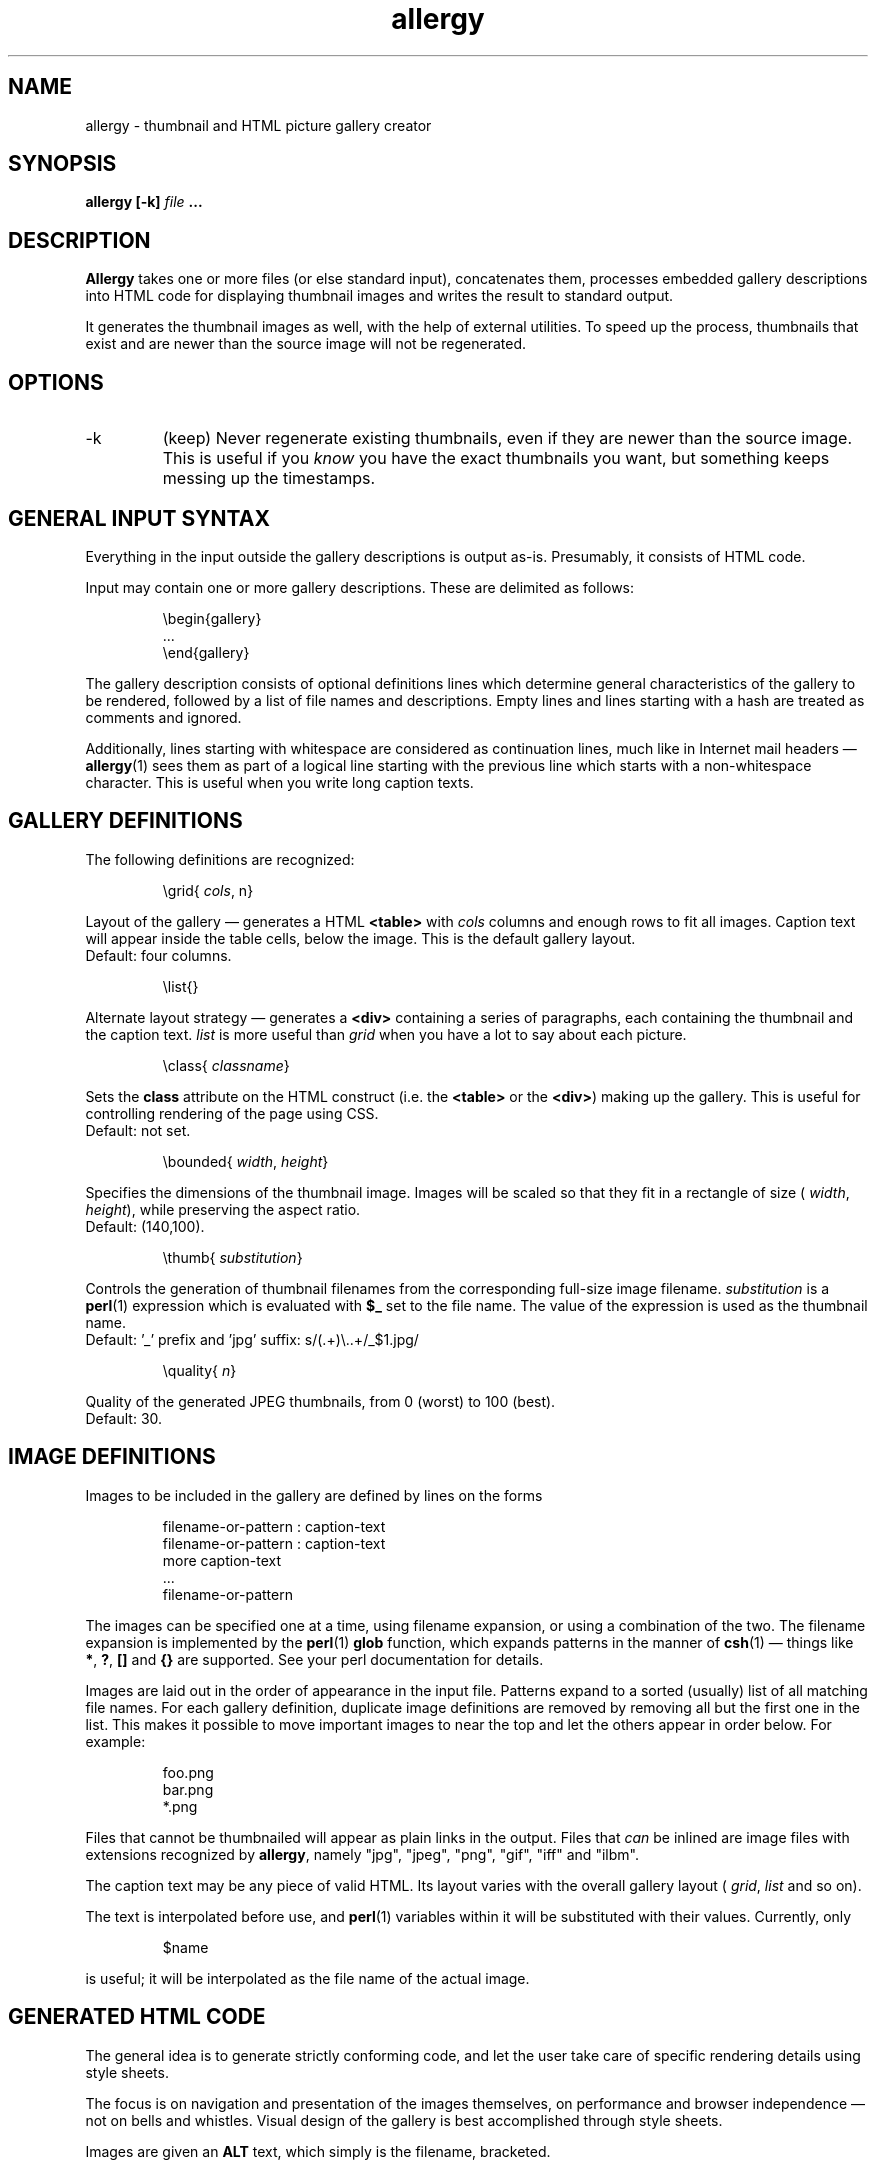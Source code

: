 .\" $Id: allergy.1,v 1.13 2002-10-18 20:03:45 grahn Exp $
.\" $Name:  $
.\" 
.\"
.TH allergy 1 "OCT 2001" "Allergy" "User Manuals"
.SH "NAME"
allergy \- thumbnail and HTML picture gallery creator
.SH "SYNOPSIS"
.B allergy [-k]
.I file
.B ...
.SH "DESCRIPTION"
.B Allergy
takes one or more files (or else standard input),
concatenates them,
processes embedded gallery descriptions into HTML code
for displaying thumbnail images
and writes the result to standard output.

It generates the thumbnail images as well, with the help of external
utilities. To speed up the process, thumbnails that exist and are
newer than the source image will not be regenerated.
.SH "OPTIONS"
.IP -k
(keep) Never regenerate existing thumbnails, even if they are
newer than the source image.
This is useful if you
.I know
you have the exact thumbnails you want, but something keeps messing up
the timestamps.
.SH "GENERAL INPUT SYNTAX"
Everything in the input outside the gallery descriptions
is output as-is. Presumably, it consists of HTML code.

Input may contain one or more gallery descriptions. These are
delimited as follows:
.IP
.ft CW
\\begin{gallery}
.br
 ...
.br
\\end{gallery}
.LP
The gallery description consists of optional definitions lines
which determine general characteristics of the gallery to be rendered,
followed by a list of file names and descriptions.
Empty lines and lines starting with a hash are treated as comments
and ignored.

Additionally, lines starting with whitespace are considered as
continuation lines, much like in Internet mail headers \(em
.BR allergy (1)
sees them as part of a logical line starting with the previous line
which starts with a non-whitespace character.
This is useful when you write long caption texts.
.SH "GALLERY DEFINITIONS"
The following definitions are recognized:
.IP
.ft CW
\\grid{
.IR cols ,
n}
.LP
Layout of the gallery \(em generates a HTML
.B <table>
with
.I cols
columns and enough rows to fit all images.
Caption text will appear inside the table cells,
below the image.
This is the default gallery layout.
.br
Default: four columns.
.IP
.ft CW
\\list{}
.LP
Alternate layout strategy \(em generates a
.B <div>
containing a series of paragraphs,
each containing the thumbnail and the caption text.
.I list
is more useful than
.I grid
when you have a lot to say about each picture.
.IP
.ft CW
\\class{
.IR classname }
.LP
Sets the
.B class
attribute on the HTML construct (i.e. the
.B <table>
or the
.BR <div> )
making up the gallery.
This is useful for controlling rendering of the page using CSS.
.br
Default: not set.
.IP 
.ft CW
\\bounded{
.IR width ,
.IR height }
.LP
Specifies the dimensions of the thumbnail image. Images will be scaled
so that they fit in a rectangle of size (
.IR width ,
.IR height ),
while preserving the aspect ratio.
.br
Default: (140,100).
.IP
.ft CW
\\thumb{
.IR substitution }
.LP
Controls the generation of thumbnail filenames from the corresponding
full-size image filename.
.I substitution
is a
.BR perl (1)
expression which is evaluated with
.B $_
set to the file name. The value of the expression is used as the thumbnail name.
.br
Default: '_' prefix and 'jpg' suffix:
.ft CW
s/(.+)\\..+/_$1.jpg/
.IP
.ft CW
\\quality{
.IR n }
.LP
Quality of the generated JPEG thumbnails, from 0 (worst) to 100 (best).
.br
Default: 30.
.SH "IMAGE DEFINITIONS"
Images to be included in the gallery are defined by lines on the forms
.IP 
.ft CW
filename-or-pattern : caption-text
.br
filename-or-pattern : caption-text
.br
  more caption-text
.br
  ...
.br
filename-or-pattern
.LP
The images can be specified one at a time, using filename expansion, or
using a combination of the two.
The filename expansion is implemented by the
.BR perl (1)
.B glob
function, which expands patterns in the manner of
.BR csh (1)
\(em things like
.BR * ,
.BR ? ,
.B []
and
.B {}
are supported.
See your perl documentation for details.

Images are laid out in the order of appearance in the input file.
Patterns expand to a sorted (usually) list of all matching file names.
For each gallery definition, duplicate image definitions are removed
by removing all but the first one in the list. This makes it possible
to move important images to near the top and let the others appear in
order below. For example:
.IP 
.ft CW
foo.png
.br
bar.png
.br
*.png
.LP
Files that cannot be thumbnailed will appear as plain links in the
output. Files that
.I can
be inlined are image files with extensions recognized by
.BR allergy ,
namely
"jpg",
"jpeg",
"png",
"gif",
"iff" and
"ilbm".

The caption text may be any piece of valid HTML.
Its layout varies with the overall gallery layout
(
.IR grid ,
.IR list
and so on).

The text is interpolated before use, and
.BR perl (1)
variables within it will be substituted with their values.
Currently, only
.IP 
.ft CW
$name
.LP
is useful;
it will be interpolated as the file name of the actual image.
.SH "GENERATED HTML CODE"
The general idea is to generate strictly conforming code, and let
the user take care of specific rendering details using style sheets.

The focus is on navigation and presentation of the images themselves,
on performance and browser independence \(em not on bells and whistles.
Visual design of the gallery is best accomplished through style sheets.

Images are given an
.B ALT
text, which simply is the filename, bracketed.
.SH "BUGS"
.IP \(bu
All names of thumbnail images are expected to begin
with an underscore ('_'). Thumbnails are never generated
for these files, even if the input explicitly requests it.
.IP \(bu
When using generated tables, are they browser-friendly,
or do they delay rendering
unnecessarily over slow connections?
.IP \(bu
Conformance to W3C standards has not been verified.
.IP \(bu
Since
.BR allergy (1)
evaluates arbitrary perl code in its input file,
you should be careful when generating galleries from unknown sources.
.IP \(bu
The input syntax is messy, brittle and restrictive.
.IP \(bu
File type detection is based on filename extensions rather than analysis
of actual contents.
.IP \(bu
Error handling and error reporting is probably unsatisfactory.
.SH "DEPENDENCIES"
.BR allergy (1)
depends on external utilities for converting and scaling thumbnail images.
These are
.BR pmnfile ,
.BR pmnscale
and
various format converters (e.g.
.BR pngtopnm )
from the
.B netpbm
toolkit, and
.BR cjpeg 
and
.BR djpeg
from the
.B libjpeg
distribution.
.SH "AUTHOR"
J\(:orgen Grahn <jgrahn@algonet.se>
.SH "LICENSE"
BSD-style, without (non-) advertising clause.
